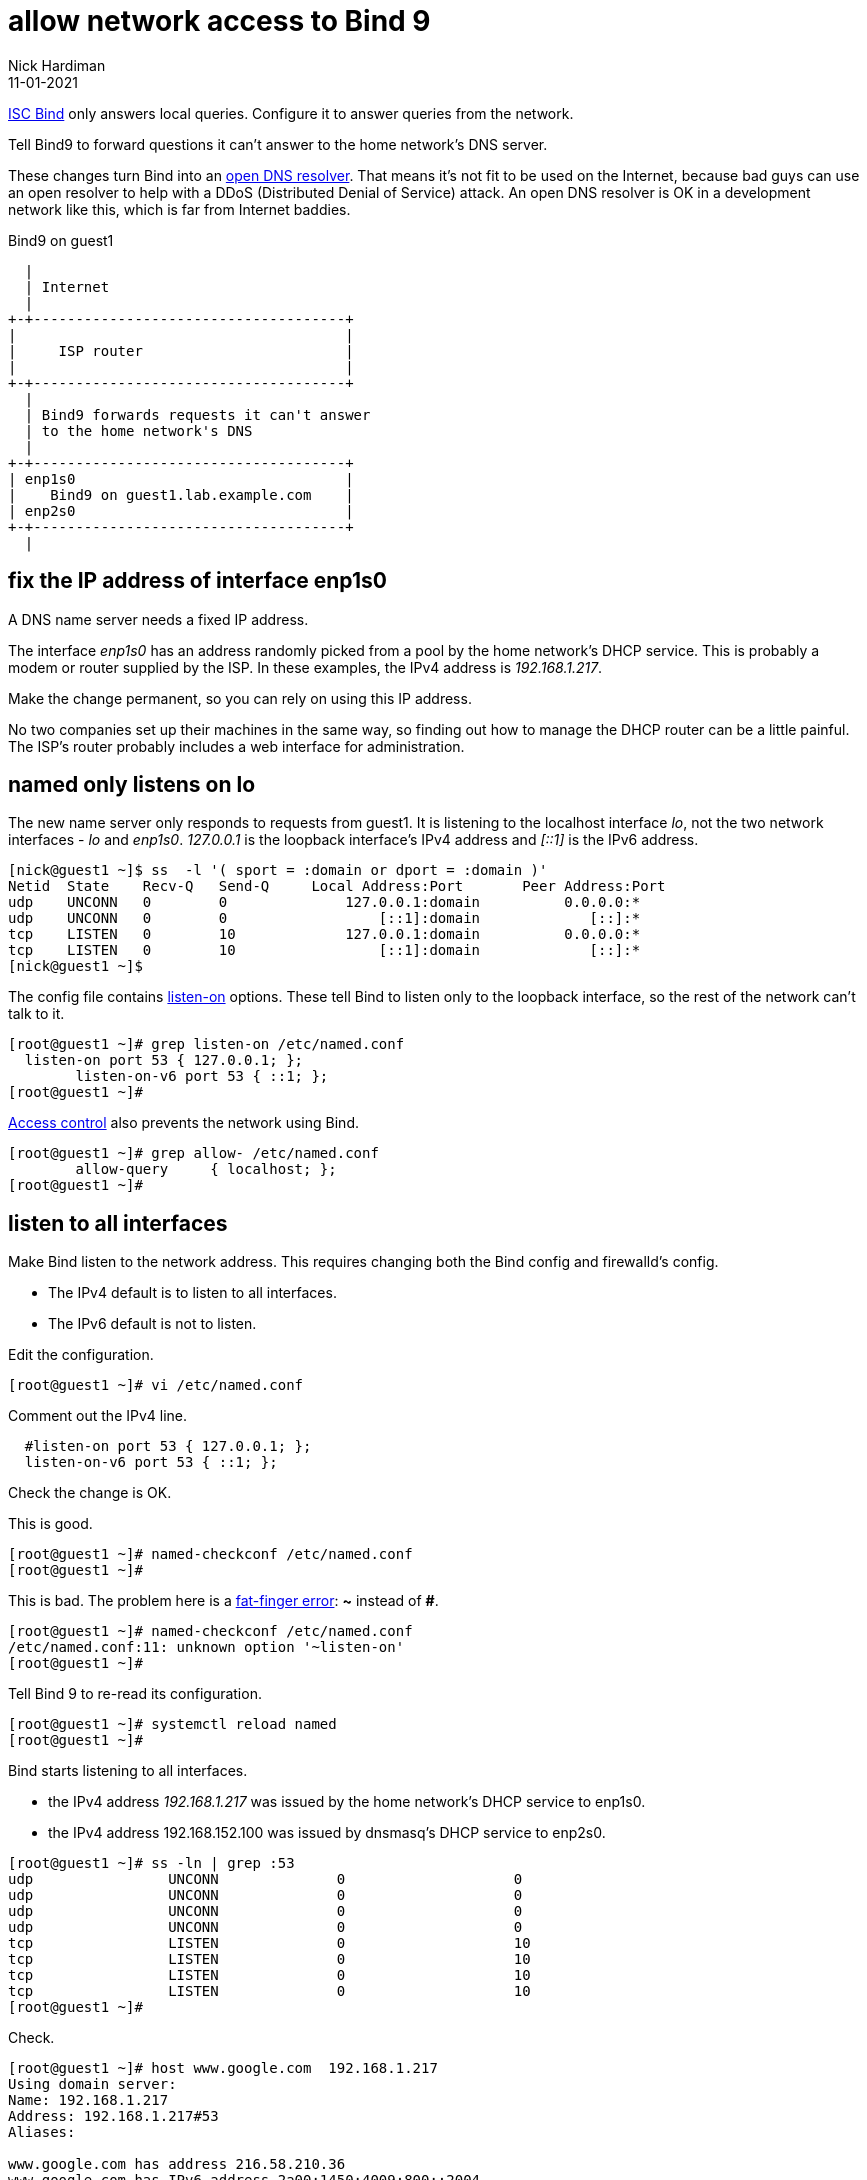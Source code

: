 = allow network access to Bind 9 
Nick Hardiman
:source-highlighter: highlight.js
:revdate: 11-01-2021


https://www.isc.org/bind/[ISC Bind] only answers local queries.
Configure it to answer queries from the network. 

Tell Bind9 to forward questions it can't answer to the home network's DNS server. 

These changes turn Bind into an https://us-cert.cisa.gov/ncas/alerts/TA13-088A[open DNS resolver]. 
That means it's not fit to be used on the Internet, because bad guys can use an open resolver to help with a DDoS (Distributed Denial of Service) attack. 
An open DNS resolver is OK in a development network like this, which is far from Internet baddies. 

.Bind9 on guest1 
....
  |  
  | Internet
  |
+-+-------------------------------------+
|                                       |
|     ISP router                        |
|                                       |
+-+-------------------------------------+
  |
  | Bind9 forwards requests it can't answer  
  | to the home network's DNS
  |
+-+-------------------------------------+
| enp1s0                                |
|    Bind9 on guest1.lab.example.com    |
| enp2s0                                |
+-+-------------------------------------+
  |

....


== fix the IP address of interface enp1s0 

A DNS name server needs a fixed IP address. 

The interface _enp1s0_ has an address randomly picked from a pool by the home network's DHCP service. 
This is probably a modem or router supplied by the ISP.
In these examples, the IPv4 address is _192.168.1.217_. 

Make the change permanent, so you can rely on using this IP address. 

No two companies set up their machines in the same way, so finding out how to manage the DHCP router can be a little painful.  
The ISP's router probably includes a web interface for administration. 


== named only listens on lo 

The new name server only responds to requests from guest1. 
It is listening to the localhost interface _lo_, not the two network interfaces - _lo_ and _enp1s0_. 
_127.0.0.1_ is the loopback interface's IPv4 address and _[::1]_ is the IPv6 address. 

[source,shell]
....
[nick@guest1 ~]$ ss  -l '( sport = :domain or dport = :domain )'
Netid  State    Recv-Q   Send-Q     Local Address:Port       Peer Address:Port  
udp    UNCONN   0        0              127.0.0.1:domain          0.0.0.0:*     
udp    UNCONN   0        0                  [::1]:domain             [::]:*     
tcp    LISTEN   0        10             127.0.0.1:domain          0.0.0.0:*     
tcp    LISTEN   0        10                 [::1]:domain             [::]:*     
[nick@guest1 ~]$ 
....

The config file contains https://bind9.readthedocs.io/en/latest/reference.html?highlight=listen-on#interfaces[listen-on] options.
These tell Bind to listen only to the loopback interface, so the rest of the network can't talk to it. 

[source,shell]
----
[root@guest1 ~]# grep listen-on /etc/named.conf 
  listen-on port 53 { 127.0.0.1; };
	listen-on-v6 port 53 { ::1; };
[root@guest1 ~]# 
----

https://bind9.readthedocs.io/en/latest/reference.html?highlight=allow-query#access-control[Access control] also prevents the network using Bind. 

[source,shell]
----
[root@guest1 ~]# grep allow- /etc/named.conf
	allow-query     { localhost; };
[root@guest1 ~]# 
----



== listen to all interfaces 

Make Bind listen to the network address. 
This requires changing both the Bind config and firewalld's config. 

* The IPv4 default is to listen to all interfaces. 
* The IPv6 default is not to listen. 

Edit the configuration. 

[source,shell]
----
[root@guest1 ~]# vi /etc/named.conf
----

Comment out the IPv4 line. 

[source,shell]
----
  #listen-on port 53 { 127.0.0.1; };
  listen-on-v6 port 53 { ::1; };
----

Check the change is OK. 

This is good. 

[source,shell]
----
[root@guest1 ~]# named-checkconf /etc/named.conf
[root@guest1 ~]# 
----

This is bad. The problem here is a https://en.wikipedia.org/wiki/Fat-finger_error[fat-finger error]: *~* instead of *#*. 

[source,shell]
----
[root@guest1 ~]# named-checkconf /etc/named.conf
/etc/named.conf:11: unknown option '~listen-on'
[root@guest1 ~]# 
----


Tell Bind 9 to re-read its configuration. 

[source,shell]
----
[root@guest1 ~]# systemctl reload named
[root@guest1 ~]# 
----

Bind starts listening to all interfaces. 

* the IPv4 address _192.168.1.217_ was issued by the home network's DHCP service to enp1s0. 
* the IPv4 address 192.168.152.100 was issued by dnsmasq's DHCP service to enp2s0.

[source,shell]
----
[root@guest1 ~]# ss -ln | grep :53
udp                UNCONN              0                    0                                                          192.168.152.100:53               0.0.0.0:*                                                                               
udp                UNCONN              0                    0                                                            192.168.1.217:53               0.0.0.0:*                                                                               
udp                UNCONN              0                    0                                                                127.0.0.1:53               0.0.0.0:*                                                                               
udp                UNCONN              0                    0                                                                    [::1]:53                  [::]:*                                                                               
tcp                LISTEN              0                    10                                                         192.168.152.100:53               0.0.0.0:*                                                                               
tcp                LISTEN              0                    10                                                           192.168.1.217:53               0.0.0.0:*                                                                               
tcp                LISTEN              0                    10                                                               127.0.0.1:53               0.0.0.0:*                                                                               
tcp                LISTEN              0                    10                                                                   [::1]:53                  [::]:*                                                                               
[root@guest1 ~]# 
----

Check. 

[source,shell]
----
[root@guest1 ~]# host www.google.com  192.168.1.217
Using domain server:
Name: 192.168.1.217
Address: 192.168.1.217#53
Aliases: 

www.google.com has address 216.58.210.36
www.google.com has IPv6 address 2a00:1450:4009:800::2004
[root@guest1 ~]# 
----


== allow requests through the firewall 

Check DNS. 
Try a lookup from host _host1_. 

Nothing happens, then the attempt times out. 

[source,shell]
----
[nick@host1 ~]$ host www.google.com 192.168.1.217
...(big pause)...
;; connection timed out; no servers could be reached
[nick@host1 ~]$ 
----

Edit the firewall on guest1. 

[source,shell]
----
[root@guest1 ~]# firewall-cmd --add-service=dns
success
[root@guest1 ~]# firewall-cmd --add-service=dns --permanent
success
[root@guest1 ~]# 
----

Try again from host1. 

This time the reply is instant, but it's refused. 
Bind has a security feature that only allows queries from localhost. 
That's the next thing to change. 

[source,shell]
----
[nick@host1 ~]$ host www.google.com 192.168.1.217
Using domain server:
Name: 192.168.1.217
Address: 192.168.1.217#53
Aliases: 

Host www.google.com not found: 5(REFUSED)
[nick@host1 ~]$ 
----


== change access control 

Bind has many https://bind9.readthedocs.io/en/latest/reference.html?highlight=listen-on#access-control[access control] options, and most of them start with _allow-_.
The only one included in the default config file is _allow-query_. 

Edit the configuration with `vi /etc/named.conf`. 

The default is to allow all queries, so comment out the statement. 

[source,shell]
----
	#allow-query     { localhost; };
----

Reload the configuration with _systemctl reload named_.

Check again from host1. 

[source,shell]
----
[nick@host1 ~]$ host www.google.com 192.168.1.217
Using domain server:
Name: 192.168.1.217
Address: 192.168.1.217#53
Aliases: 

www.google.com has address 216.58.212.196
www.google.com has IPv6 address 2a00:1450:4009:80a::2004
[nick@host1 ~]$ 
----

Bind is now talking to the network. 


== forward requests to the home router 

Find the IP address of the ISP's router. 
In this example, it's 192.168.1.254. 

Edit the config file.

Find the options section. 

[source,shell]
----
[root@guest1 ~]# vi /etc/named.conf 

//
// named.conf
//
// Provided by Red Hat bind package to configure the ISC BIND named(8) DNS
// server as a caching only nameserver (as a localhost DNS resolver only).
//
// See /usr/share/doc/bind*/sample/ for example named configuration files.
//

options {
        #listen-on port 53 { 127.0.0.1; };
        listen-on-v6 port 53 { ::1; };
...
----

Add a forwarders directive in that options section.

[source,shell]
----
options {
        forwarders { 192.168.1.254; };
        #listen-on port 53 { 127.0.0.1; };
        listen-on-v6 port 53 { ::1; };
----

Look for syntax errors, reload and try a new search. 

[source,shell]
----
[root@guest1 ~]# named-checkconf 
[root@guest1 ~]# systemctl reload named
[root@guest1 ~]# 
[root@guest1 ~]# dig @localhost +short www.alta-vista.com
rc.yahoo.com.
src.g03.yahoodns.net.
212.82.100.150
[root@guest1 ~]# 
----
